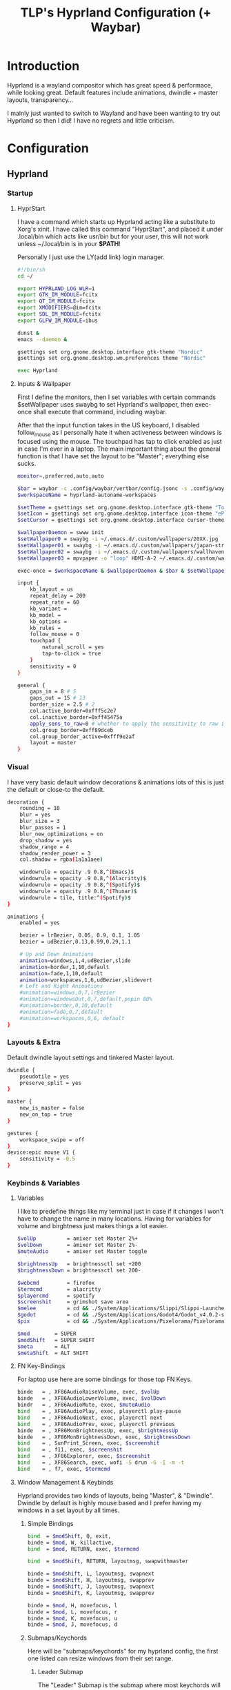 #+title: TLP's Hyprland Configuration (+ Waybar)
* Introduction
Hyprland is a wayland compositor which has great speed & performace, while looking great. Default features include animations, dwindle + master layouts,
transparency...

I mainly just wanted to switch to Wayland and have been wanting to try out Hyprland so then I did! I have no regrets and little criticism.

* Configuration
** Hyprland
*** Startup
**** HyprStart
I have a command which starts up Hyprland acting like a substitute to Xorg's xinit. I have called this command "HyprStart", and placed it under
.local/bin which acts like usr/bin but for your user, this will not work unless ~/.local/bin is in your *$PATH*!

Personally I just use the LY(add link) login manager.
#+begin_src sh :tangle ~/.local/bin/HyprStart
#!/bin/sh
cd ~/

export HYPRLAND_LOG_WLR=1
export GTK_IM_MODULE=fcitx
export QT_IM_MODULE=fcitx
export XMODIFIERS=@im=fcitx
export SDL_IM_MODULE=fctitx
export GLFW_IM_MODULE=ibus

dunst &
emacs --daemon &

gsettings set org.gnome.desktop.interface gtk-theme "Nordic"
gsettings set org.gnome.desktop.wm.preferences theme "Nordic"

exec Hyprland
#+end_src
**** Inputs & Wallpaper
First I define the monitors, then I set variables with certain commands $setWallpaper uses swaybg to set Hyprland's wallpaper, then exec-once shall
execute that command, including waybar.

After that the input function takes in the US keyboard, I disabled follow_mouse as I personally hate it when activeness between windows is focused using the mouse.
The touchpad has tap to click enabled as just in case I'm ever in a laptop.
The main important thing about the general function is that I have set the layout to be "Master"; everything else sucks.
#+begin_src sh :tangle ~/.config/hypr/hyprland.conf
  monitor=,preferred,auto,auto

  $bar = waybar -c .config/waybar/vertbar/config.jsonc -s .config/waybar/vertbar/style.css
  $workspaceName = hyprland-autoname-workspaces

  $setTheme = gsettings set org.gnome.desktop.interface gtk-theme "TokyoNight"
  $setIcon = gsettings set org.gnome.desktop.interface icon-theme "ePapirus-Dark"
  $setCursor = gsettings set org.gnome.desktop.interface cursor-theme "Layan-border"

  $wallpaperDaemon = swww init
  $setWallpaper0 = swaybg -i ~/.emacs.d/.custom/wallpapers/20XX.jpg 
  $setWallpaper01 = swaybg -i ~/.emacs.d/.custom/wallpapers/japan-street.jpg 
  $setWallpaper02 = swaybg -i ~/.emacs.d/.custom/wallpapers/wallhaven.png
  $setWallpaper03 = mpvpaper -o "loop" HDMI-A-2 ~/.emacs.d/.custom/wallpapers/live/snorlax.mp4

  exec-once = $workspaceName & $wallpaperDaemon & $bar & $setWallpaper02 & $setTheme & $setIcon & $setCursor & emacs

  input {
      kb_layout = us
      repeat_delay = 200
      repeat_rate = 60
      kb_variant =
      kb_model =
      kb_options =
      kb_rules =
      follow_mouse = 0
      touchpad {
          natural_scroll = yes
          tap-to-click = true
      }
      sensitivity = 0
  }

  general {
      gaps_in = 8 # 5
      gaps_out = 15 # 13
      border_size = 2.5 # 2
      col.active_border=0xfff5c2e7
      col.inactive_border=0xff45475a
      apply_sens_to_raw=0 # whether to apply the sensitivity to raw input (e.g. used by games where you aim using your mouse)
      col.group_border=0xff89dceb
      col.group_border_active=0xfff9e2af
      layout = master
  }
#+end_src
*** Visual
I have very basic default window decorations & animations lots of this is just the default or close-to the default.
#+begin_src sh :tangle ~/.config/hypr/hyprland.conf
  decoration {
      rounding = 10
      blur = yes
      blur_size = 3
      blur_passes = 1
      blur_new_optimizations = on
      drop_shadow = yes
      shadow_range = 4
      shadow_render_power = 3
      col.shadow = rgba(1a1a1aee)

      windowrule = opacity .9 0.8,^(Emacs)$
      windowrule = opacity .9 0.8,^(Alacritty)$
      windowrule = opacity .9 0.8,^(Spotify)$
      windowrule = opacity .9 0.8,^(Thunar)$
      windowrule = tile, title:^(Spotify)$
  }

  animations {
      enabled = yes

      bezier = lrBezier, 0.05, 0.9, 0.1, 1.05
      bezier = udBezier,0.13,0.99,0.29,1.1

      # Up and Down Animations
      animation=windows,1,4,udBezier,slide
      animation=border,1,10,default
      animation=fade,1,10,default
      animation=workspaces,1,6,udBezier,slidevert
      # Left and Right Animations
      #animation=windows,0,7,lrBezier
      #animation=windowsOut,0,7,default,popin 80%
      #animation=border,0,10,default
      #animation=fade,0,7,default
      #animation=workspaces,0,6, default
  }
#+end_src
*** Layouts & Extra
Default dwindle layout settings and tinkered Master layout.
#+begin_src sh :tangle ~/.config/hypr/hyprland.conf
dwindle {
    pseudotile = yes
    preserve_split = yes
}

master {
    new_is_master = false
    new_on_top = true
}

gestures {
    workspace_swipe = off
}
device:epic mouse V1 {
    sensitivity = -0.5
}
#+end_src
*** Keybinds & Variables
**** Variables
I like to predefine things like my terminal just in case if it changes I won't have to change the name in many locations.
Having for variables for volume and birghtness just makes things a lot easier.
#+begin_src sh :tangle ~/.config/hypr/hyprland.conf
$volUp          = amixer set Master 2%+
$volDown        = amixer set Master 2%-
$muteAudio      = amixer set Master toggle

$brightnessUp   = brightnessctl set +200
$brightnessDown = brightnessctl set 200-

$webcmd         = firefox
$termcmd        = alacritty
$playercmd      = spotify
$screenshit     = grimshot save area
$melee          = cd && ./System/Applications/Slippi/Slippi-Launcher.AppImage && cd -
$godot          = cd && ./System/Applications/Godot4/Godot_v4.0.2-stable_mono_linux.x86_64 && cd -
$pix            = cd && ./System/Applications/Pixelorama/Pixelorama.x86_64 && cd -

$mod        = SUPER
$modShift   = SUPER SHIFT
$meta       = ALT
$metaShift  = ALT SHIFT
#+end_src
**** FN Key-Bindings
For laptop use here are some bindings for those top FN Keys.
#+begin_src sh :tangle ~/.config/hypr/hyprland.conf
  binde   = , XF86AudioRaiseVolume, exec, $volUp
  binde   = , XF86AudioLowerVolume, exec, $volDown
  bindr   = , XF86AudioMute, exec, $muteAudio
  bind    = , XF86AudioPlay, exec, playerctl play-pause
  bind    = , XF86AudioNext, exec, playerctl next
  bind    = , XF86AudioPrev, exec, playerctl previous
  binde   = , XF86MonBrightnessUp, exec, $brightnessUp
  binde   = , XF86MonBrightnessDown, exec, $brightnessDown
  bind    = , SunPrint_Screen, exec, $screenshit
  bind    = , f11, exec, $screenshit
  bind    = , XF86Explorer, exec, $screenshit
  bind    = , XF86Search, exec, wofi -S drun -G -I -m -t
  bind    = , f7, exec, $termcmd
#+end_src
**** Window Management & Keybinds
Hyprland provides two kinds of layouts, being "Master", & "Dwindle". Dwindle by default is highly mouse based and I prefer having my windows
in a set layout by all times.
***** Simple Bindings
#+begin_src sh :tangle ~/.config/hypr/hyprland.conf
  bind  = $modShift, Q, exit,
  binde = $mod, W, killactive,
  bind  = $mod, RETURN, exec, $termcmd

  bind  = $modShift, RETURN, layoutmsg, swapwithmaster

  binde = $modshift, L, layoutmsg, swapnext
  binde = $modShift, H, layoutmsg, swapprev
  binde = $modShift, J, layoutmsg, swapnext
  binde = $modShift, K, layoutmsg, swapprev

  binde = $mod, H, movefocus, l
  binde = $mod, L, movefocus, r
  binde = $mod, K, movefocus, u
  binde = $mod, J, movefocus, d
#+end_src
***** Submaps/Keychords
Here will be "submaps/keychords" for my hyprland config, the first one listed can resize windows from their set range.
****** Leader Submap
The "Leader" Submap is the submap where most keychords will be stored, the main way to acess these chords is by doing MOD+SPACE.
#+begin_src sh :tangle ~/.config/hypr/hyprland.conf
  bind    = $mod, SPACE, submap, [Leader]
  submap  = [Leader]

  bind    = , RETURN, exec, $termcmd
  bind    = , B, exec, $webcmd
  bind    = , S, exec, $playercmd
  bind    = , E, exec, emacs
  bind    = , M, exec, $melee
  bind    = , G, exec, gimp
  bind    = , W, exec, ws2editor
  bind    = , p, exec, pavucontrol

  bind    = SHIFT, D, exec, discord
  bind    = SHIFT, G, exec, $godot
  bind    = SHIFT, P, exec, $pix

  bind    = , SPACE, submap, reset
  submap  = reset
#+end_src
****** Window Management Submap
This submap has bindings all about window management using the Master layout.
Honestly using this submap would be faster than moving your finger and constantly holding down the MOD key.
#+begin_src sh :tangle ~/.config/hypr/hyprland.conf
  bind    = $mod, f, submap, [Window]
  submap  = [Window]

  bind    = , RETURN, layoutmsg, swapwithmaster
  binde   = SHIFT, L, layoutmsg, swapnext
  binde   = SHIFT, H, layoutmsg, swapprev
  binde   = SHIFT, J, layoutmsg, swapnext
  binde   = SHIFT, K, layoutmsg, swapprev

  binde   = , H, movefocus, l
  binde   = , L, movefocus, r
  binde   = , K, movefocus, u
  binde   = , J, movefocus, d
  binde   = , W, killactive,

  bind    = , SPACE, togglefloating,
  bind    = SHIFT, f, fullscreen
  bind    = , I, layoutmsg, addmaster
  bind    = , O, layoutmsg, removemaster
  bindr   = , U, layoutmsg, orientationtop
  bindr   = , P, layoutmsg, orientationbottom

  bindr   = , T, layoutmsg, orientationleft
  bind    = , R, submap, resize

  bind    = , 1, workspace, 1
  bind    = , 2, workspace, 2
  bind    = , 3, workspace, 3
  bind    = , 4, workspace, 4
  bind    = , 5, workspace, 5

  bind    = , 6, workspace, 6
  bind    = , 7, workspace, 7
  bind    = , 8, workspace, 8
  bind    = , 9, workspace, 9
  bind    = , 0, workspace, 10

  bind    = SHIFT, 1, movetoworkspace, 1
  bind    = SHIFT, 2, movetoworkspace, 2
  bind    = SHIFT, 3, movetoworkspace, 3
  bind    = SHIFT, 4, movetoworkspace, 4
  bind    = SHIFT, 5, movetoworkspace, 5

  bind    = SHIFT, 6, movetoworkspace, 6
  bind    = SHIFT, 7, movetoworkspace, 7
  bind    = SHIFT, 8, movetoworkspace, 8
  bind    = SHIFT, 9, movetoworkspace, 9
  bind    = SHIFT, 0, movetoworkspace, 10

  bind    = , f, submap, reset
  submap  = reset
#+end_src
****** Resize Window Function
#+begin_src sh :tangle ~/.config/hypr/hyprland.conf
  bind    = $mod, R, submap, resize
  submap  = resize

  binde   =, L, resizeactive, 10 0
  binde   =, H, resizeactive, -10 0
  binde   =, K, resizeactive,0 -10
  binde   =, J, resizeactive, 0 10

  bind    =, R, submap, reset
  submap  = reset
#+end_src
**** Tags/Workspaces
Default workspaces config, install (aur/hyprland-autoname-workspaces-git) for bar support.
#+begin_src sh :tangle ~/.config/hypr/hyprland.conf
  bind = $mod, 1, workspace, 1
  bind = $mod, 2, workspace, 2
  bind = $mod, 3, workspace, 3
  bind = $mod, 4, workspace, 4
  bind = $mod, 5, workspace, 5
  bind = $mod, 6, workspace, 6
  bind = $mod, 7, workspace, 7
  bind = $mod, 8, workspace, 8
  bind = $mod, 9, workspace, 9
  bind = $mod, 0, workspace, 10

  bind = $modShift, 1, movetoworkspace, 1
  bind = $modShift, 2, movetoworkspace, 2
  bind = $modShift, 3, movetoworkspace, 3
  bind = $modShift, 4, movetoworkspace, 4
  bind = $modShift, 5, movetoworkspace, 5
  bind = $modShift, 6, movetoworkspace, 6
  bind = $modShift, 7, movetoworkspace, 7
  bind = $modShift, 8, movetoworkspace, 8
  bind = $modShift, 9, movetoworkspace, 9
  bind = $modShift, 0, movetoworkspace, 10

  bind = $mod, mouse_down, workspace, e+1
  bind = $mod, mouse_up, workspace, e-1

  bindm = $mod, mouse:272, movewindow
  bindm = $mod, mouse:273, resizewindow
#+end_src
